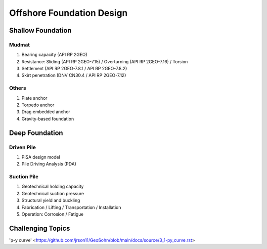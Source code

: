 Offshore Foundation Design
==================

Shallow Foundation
-------------------

Mudmat
.......

1. Bearing capacity (API RP 2GEO)
2. Resistance: Sliding (API RP 2GEO-7.15) / Overturning (API RP 2GEO-7.16) / Torsion
3. Settlement (API RP 2GEO-7.8.1 / API RP 2GEO-7.8.2)
4. Skirt penetration (DNV CN30.4 / API RP 2GEO-7.12)

Others
.......

1. Plate anchor
2. Torpedo anchor
3. Drag embedded anchor
4. Gravity-based foundation

Deep Foundation
----------------

Driven Pile
............

1. PISA design model
2. Pile Driving Analysis (PDA)

Suction Pile
.............

1. Geotechnical holding capacity
2. Geotechnical suction pressure
3. Structural yield and buckling
4. Fabrication / Lifting / Transportation / Installation
5. Operation: Corrosion / Fatigue



Challenging Topics
-------------------

'p-y curve' <https://github.com/jrson11/GeoSohn/blob/main/docs/source/3_1-py_curve.rst>




